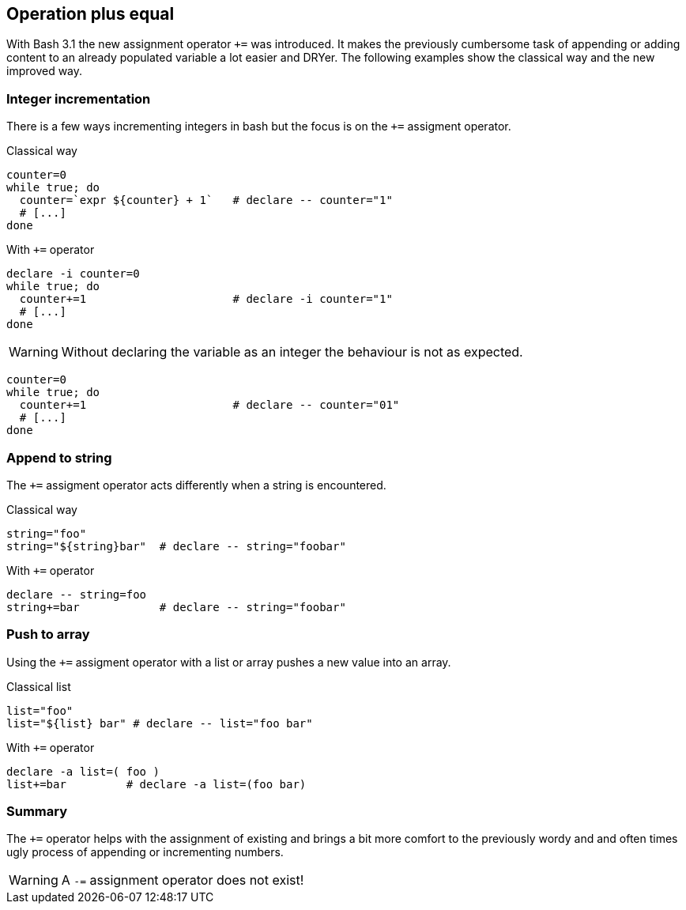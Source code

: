 [[assignments]]
== Operation plus equal

[.notes]
--
With Bash 3.1 the new assignment operator `+=` was introduced. 
It makes the previously cumbersome task of appending or adding content to 
an already populated variable a lot easier and DRYer.  
The following examples show the classical way and the new improved way.
--

=== Integer incrementation

[.notes]
--
There is a few ways incrementing integers in bash but the focus is on the `+=` 
assigment operator.
--

.Classical way
[source,bash]
----
counter=0
while true; do
  counter=`expr ${counter} + 1`   # declare -- counter="1"
  # [...]
done
----

.With `+=` operator
[source,bash]
----
declare -i counter=0
while true; do
  counter+=1                      # declare -i counter="1"
  # [...]
done
----

ifdef::backend-revealjs[=== !]

WARNING: Without declaring the variable as an integer the behaviour
         is not as expected.

[source,bash]
----
counter=0
while true; do
  counter+=1                      # declare -- counter="01"
  # [...]
done
----

=== Append to string

[.notes]
--
The `+=` assigment operator acts differently when a string is
encountered.
--

.Classical way
[source,bash]
----
string="foo"
string="${string}bar"  # declare -- string="foobar"
----

.With `+=` operator
[source,bash]
----
declare -- string=foo
string+=bar            # declare -- string="foobar"
----

=== Push to array 

[.notes]
--
Using the `+=` assigment operator with a list or array
pushes a new value into an array.
--

.Classical list
[source,bash]
----
list="foo"
list="${list} bar" # declare -- list="foo bar"
----

.With `+=` operator
[source,bash]
----
declare -a list=( foo )
list+=bar         # declare -a list=(foo bar)
----

=== Summary

The `+=` operator helps with the assignment of existing and brings
a bit more comfort to the previously wordy and and often times ugly process
of appending or incrementing numbers. 

WARNING: A `-=` assignment operator does not exist!
